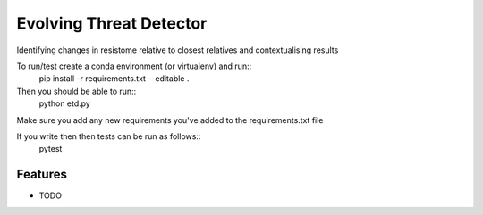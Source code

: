 =============================
Evolving Threat Detector
=============================

.. image:: https://badge.fury.io/py/evolving_threat_detector.png
    :target: http://badge.fury.io/py/evolving_threat_detector

.. image:: https://travis-ci.org/fmaguire/evolving_threat_detector.png?branch=master
    :target: https://travis-ci.org/fmaguire/evolving_threat_detector

Identifying changes in resistome relative to closest relatives and contextualising results

To run/test create a conda environment (or virtualenv) and run::
    pip install -r requirements.txt --editable .

Then you should be able to run::
    python etd.py

Make sure you add any new requirements you've added to the requirements.txt file

If you write then then tests can be run as follows::
    pytest

Features
--------

* TODO

